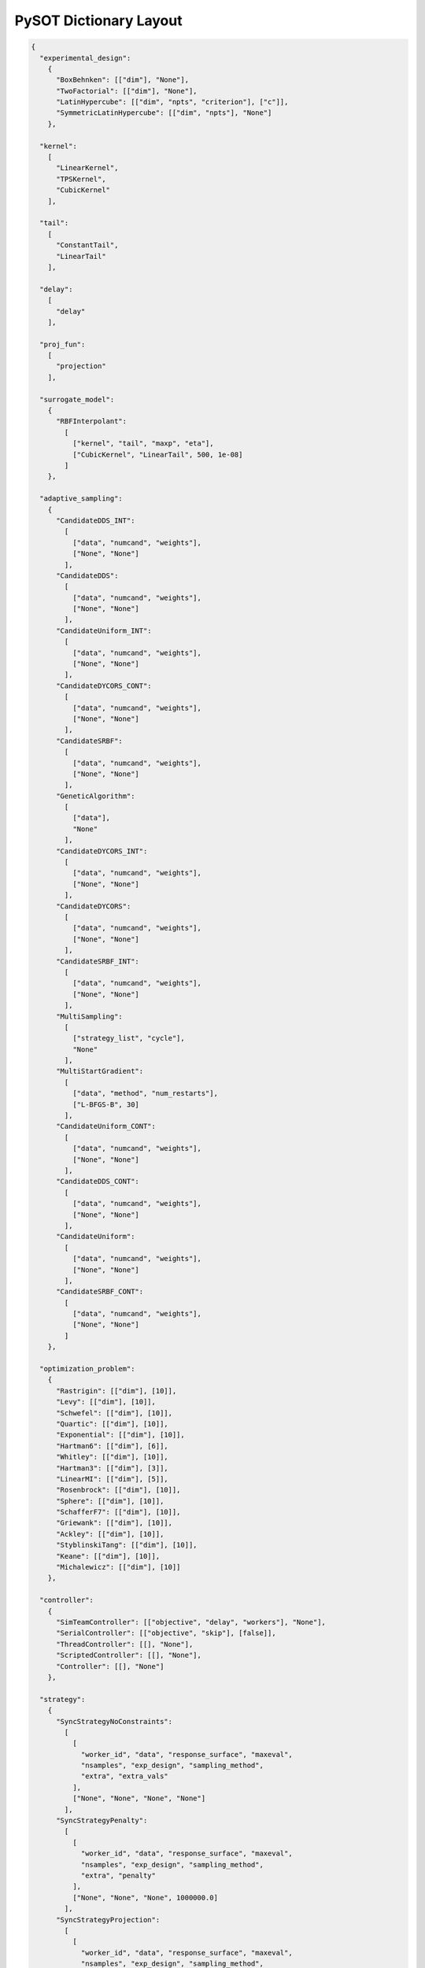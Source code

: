 PySOT Dictionary Layout
=======================

.. code-block:: json

   { 
     "experimental_design":
       {
         "BoxBehnken": [["dim"], "None"], 
         "TwoFactorial": [["dim"], "None"], 
         "LatinHypercube": [["dim", "npts", "criterion"], ["c"]],
         "SymmetricLatinHypercube": [["dim", "npts"], "None"]
       }, 

     "kernel": 
       [
         "LinearKernel", 
         "TPSKernel", 
         "CubicKernel"
       ],

     "tail":
       [
         "ConstantTail", 
         "LinearTail"
       ],

     "delay":
       [
         "delay"
       ],

     "proj_fun": 
       [
         "projection"
       ],

     "surrogate_model": 
       {
         "RBFInterpolant": 
           [
             ["kernel", "tail", "maxp", "eta"],
             ["CubicKernel", "LinearTail", 500, 1e-08]
           ]
       }, 

     "adaptive_sampling": 
       {
         "CandidateDDS_INT":
           [
             ["data", "numcand", "weights"], 
             ["None", "None"]
           ],
         "CandidateDDS": 
           [
             ["data", "numcand", "weights"], 
             ["None", "None"]
           ],
         "CandidateUniform_INT": 
           [
             ["data", "numcand", "weights"], 
             ["None", "None"]
           ],
         "CandidateDYCORS_CONT": 
           [
             ["data", "numcand", "weights"], 
             ["None", "None"]
           ],
         "CandidateSRBF": 
           [
             ["data", "numcand", "weights"], 
             ["None", "None"]
           ],
         "GeneticAlgorithm": 
           [
             ["data"], 
             "None"
           ], 
         "CandidateDYCORS_INT": 
           [
             ["data", "numcand", "weights"], 
             ["None", "None"]
           ],
         "CandidateDYCORS": 
           [
             ["data", "numcand", "weights"], 
             ["None", "None"]
           ],
         "CandidateSRBF_INT": 
           [ 
             ["data", "numcand", "weights"], 
             ["None", "None"]
           ],
         "MultiSampling": 
           [
             ["strategy_list", "cycle"], 
             "None"
           ],
         "MultiStartGradient":
           [ 
             ["data", "method", "num_restarts"], 
             ["L-BFGS-B", 30]
           ],
         "CandidateUniform_CONT": 
           [
             ["data", "numcand", "weights"], 
             ["None", "None"]
           ],
         "CandidateDDS_CONT":
           [
             ["data", "numcand", "weights"], 
             ["None", "None"]
           ],
         "CandidateUniform": 
           [
             ["data", "numcand", "weights"], 
             ["None", "None"]
           ], 
         "CandidateSRBF_CONT": 
           [
             ["data", "numcand", "weights"], 
             ["None", "None"]
           ]
       },

     "optimization_problem": 
       {
         "Rastrigin": [["dim"], [10]], 
         "Levy": [["dim"], [10]], 
         "Schwefel": [["dim"], [10]], 
         "Quartic": [["dim"], [10]], 
         "Exponential": [["dim"], [10]], 
         "Hartman6": [["dim"], [6]], 
         "Whitley": [["dim"], [10]], 
         "Hartman3": [["dim"], [3]], 
         "LinearMI": [["dim"], [5]], 
         "Rosenbrock": [["dim"], [10]], 
         "Sphere": [["dim"], [10]], 
         "SchafferF7": [["dim"], [10]], 
         "Griewank": [["dim"], [10]], 
         "Ackley": [["dim"], [10]], 
         "StyblinskiTang": [["dim"], [10]], 
         "Keane": [["dim"], [10]], 
         "Michalewicz": [["dim"], [10]]
       }, 

     "controller": 
       {
         "SimTeamController": [["objective", "delay", "workers"], "None"], 
         "SerialController": [["objective", "skip"], [false]], 
         "ThreadController": [[], "None"], 
         "ScriptedController": [[], "None"], 
         "Controller": [[], "None"]
       }, 

     "strategy": 
       {
         "SyncStrategyNoConstraints": 
           [
             [
               "worker_id", "data", "response_surface", "maxeval", 
               "nsamples", "exp_design", "sampling_method", 
               "extra", "extra_vals"
             ],
             ["None", "None", "None", "None"]
           ],
         "SyncStrategyPenalty": 
           [
             [
               "worker_id", "data", "response_surface", "maxeval", 
               "nsamples", "exp_design", "sampling_method", 
               "extra", "penalty"
             ],
             ["None", "None", "None", 1000000.0]
           ],
         "SyncStrategyProjection": 
           [
             [
               "worker_id", "data", "response_surface", "maxeval", 
               "nsamples", "exp_design", "sampling_method", 
               "extra", "proj_fun"
              ],
              ["None", "None", "None", "None"]
           ]
       }
   }

